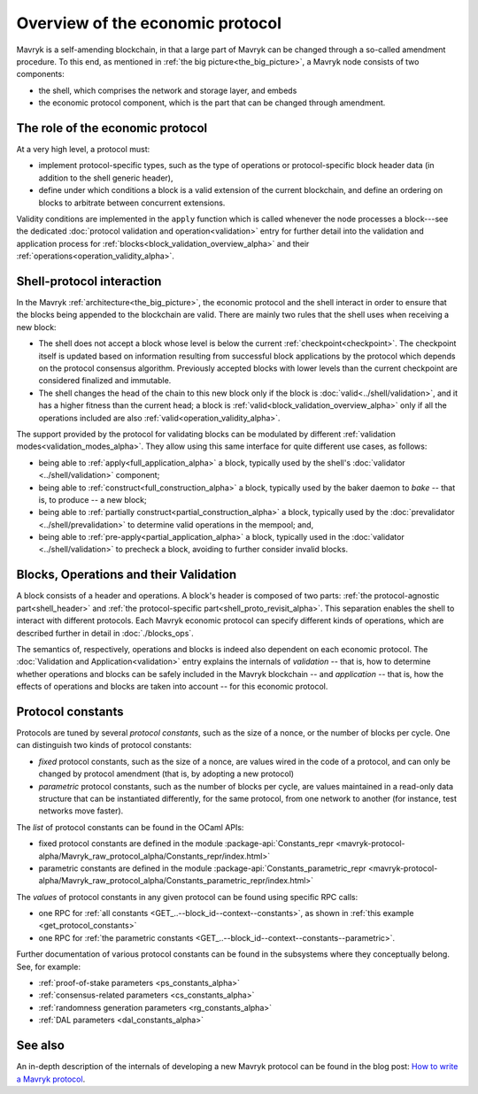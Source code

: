 Overview of the economic protocol
=================================

Mavryk is a self-amending blockchain, in that a large part of Mavryk can be
changed through a so-called amendment procedure. To this end, as mentioned in
:ref:`the big picture<the_big_picture>`, a Mavryk node consists of two
components:

- the shell, which comprises the network and storage layer, and embeds
- the economic protocol component, which is the part that can be changed through amendment.

The role of the economic protocol
~~~~~~~~~~~~~~~~~~~~~~~~~~~~~~~~~

.. FIXME tezos/tezos#3921:

   Update for pipelined validation up to Lima.

At a very high level, a protocol must:

- implement protocol-specific types, such as the type of operations or
  protocol-specific block header data (in addition to the shell
  generic header),

- define under which conditions a block is a valid extension of the
  current blockchain, and define an ordering on blocks to arbitrate
  between concurrent extensions.

Validity conditions are implemented in the ``apply`` function which is
called whenever the node processes a block---see the dedicated
:doc:`protocol validation and operation<validation>` entry for further
detail into the validation and application process for
:ref:`blocks<block_validation_overview_alpha>` and their
:ref:`operations<operation_validity_alpha>`.

.. _shell_proto_interact_alpha:

Shell-protocol interaction
~~~~~~~~~~~~~~~~~~~~~~~~~~

In the Mavryk :ref:`architecture<the_big_picture>`, the economic
protocol and the shell interact in order to ensure that the blocks
being appended to the blockchain are valid. There are mainly two rules
that the shell uses when receiving a new block:

- The shell does not accept a block whose level is below the current
  :ref:`checkpoint<checkpoint>`. The checkpoint itself is updated based
  on information resulting from successful block applications by the
  protocol which depends on the protocol consensus algorithm. Previously
  accepted blocks with lower levels than the current checkpoint are
  considered finalized and immutable.
- The shell changes the head of the chain to this new block only if
  the block is :doc:`valid<../shell/validation>`, and it has a higher
  fitness than the current head; a block is
  :ref:`valid<block_validation_overview_alpha>` only if all the
  operations included are also
  :ref:`valid<operation_validity_alpha>`.

The support provided by the protocol for validating blocks can be
modulated by different :ref:`validation
modes<validation_modes_alpha>`. They allow using this same
interface for quite different use cases, as follows:

- being able to :ref:`apply<full_application_alpha>` a block,
  typically used by the shell's :doc:`validator <../shell/validation>`
  component;
- being able to :ref:`construct<full_construction_alpha>` a block,
  typically used by the baker daemon to *bake* -- that is, to produce
  -- a new block;
- being able to :ref:`partially construct<partial_construction_alpha>`
  a block, typically used by the :doc:`prevalidator
  <../shell/prevalidation>` to determine valid operations in the
  mempool; and,
- being able to :ref:`pre-apply<partial_application_alpha>` a
  block, typically used in the :doc:`validator <../shell/validation>`
  to precheck a block, avoiding to further consider invalid blocks.

.. _block_contents_alpha:

Blocks, Operations and their Validation
~~~~~~~~~~~~~~~~~~~~~~~~~~~~~~~~~~~~~~~

.. FIXME tezos/tezos#3914:

   Integrate protocol-specific block parts in the blocks and ops
   entry.

A block consists of a header and operations. A block's header is
composed of two parts: :ref:`the protocol-agnostic part<shell_header>`
and :ref:`the protocol-specific part<shell_proto_revisit_alpha>`.
This separation enables the shell to interact with different
protocols. Each Mavryk economic protocol can specify different kinds of
operations, which are described further in detail in
:doc:`./blocks_ops`.

The semantics of, respectively, operations and blocks is indeed also
dependent on each economic protocol. The :doc:`Validation and
Application<validation>` entry explains the internals of *validation*
-- that is, how to determine whether operations and blocks can be
safely included in the Mavryk blockchain -- and *application* --
that is, how the effects of operations and blocks are taken into
account -- for this economic protocol.

.. _protocol_constants_alpha:

Protocol constants
~~~~~~~~~~~~~~~~~~

Protocols are tuned by several *protocol constants*, such as the size
of a nonce, or the number of blocks per cycle. One can distinguish two
kinds of protocol constants:

- *fixed* protocol constants, such as the size of a nonce, are values
  wired in the code of a protocol, and can only be changed by protocol
  amendment (that is, by adopting a new protocol)

- *parametric* protocol constants, such as the number of blocks per
  cycle, are values maintained in a read-only data structure that can
  be instantiated differently, for the same protocol, from one network
  to another (for instance, test networks move faster).

The *list* of protocol constants can be found in the OCaml APIs:

- fixed protocol constants are defined in the module
  :package-api:`Constants_repr
  <mavryk-protocol-alpha/Mavryk_raw_protocol_alpha/Constants_repr/index.html>`
- parametric constants are defined in the module
  :package-api:`Constants_parametric_repr
  <mavryk-protocol-alpha/Mavryk_raw_protocol_alpha/Constants_parametric_repr/index.html>`

The *values* of protocol constants in any given protocol can be found using specific RPC calls:

- one RPC for :ref:`all constants <GET_..--block_id--context--constants>`, as shown in :ref:`this example <get_protocol_constants>`
- one RPC for :ref:`the parametric constants <GET_..--block_id--context--constants--parametric>`.

Further documentation of various protocol constants can be found in the subsystems where they conceptually belong.
See, for example:

- :ref:`proof-of-stake parameters <ps_constants_alpha>`
- :ref:`consensus-related parameters <cs_constants_alpha>`
- :ref:`randomness generation parameters <rg_constants_alpha>`
- :ref:`DAL parameters <dal_constants_alpha>`

See also
~~~~~~~~

An in-depth description of the internals of developing a new Mavryk
protocol can be found in the blog post: `How to write a Mavryk protocol
<https://research-development.nomadic-labs.com/how-to-write-a-mavryk-protocol.html>`_.
